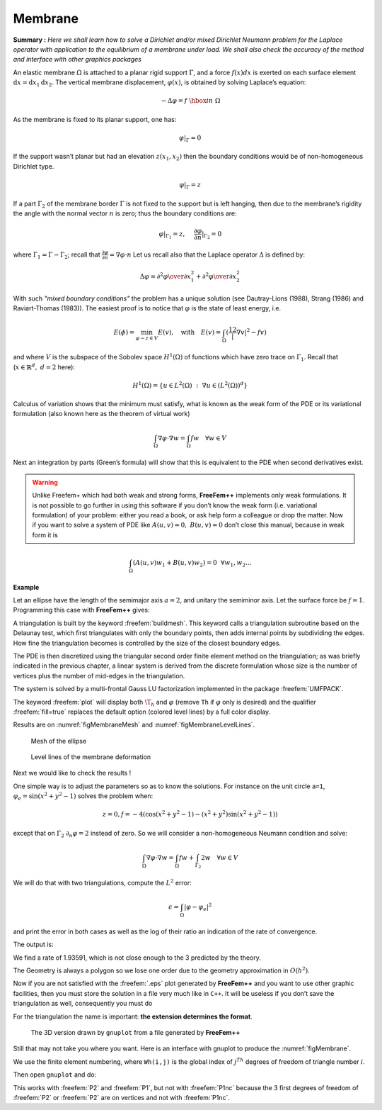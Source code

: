 .. role:: freefem(code)
   :language: freefem

.. _tutorialMembrane:

Membrane
========

**Summary :**
*Here we shall learn how to solve a Dirichlet and/or mixed Dirichlet Neumann problem for the Laplace operator with application to the equilibrium of a membrane under load.
We shall also check the accuracy of the method and interface with other graphics packages*

An elastic membrane :math:`\Omega` is attached to a planar rigid support :math:`\Gamma`, and a force :math:`f(x) dx` is exerted on each surface element :math:`\text{d}{x}=\text{d}{x}_1 \text{d}{x}_2`.
The vertical membrane displacement, :math:`\varphi(x)`, is obtained by solving Laplace’s equation:

.. math::
   -\Delta \varphi =f ~\hbox{in}~ \Omega

As the membrane is fixed to its planar support, one has:

.. math::
   \varphi |_{\Gamma }=0

If the support wasn’t planar but had an elevation :math:`z(x_1,x_2)` then the boundary conditions would be of non-homogeneous Dirichlet type.

.. math::
   \varphi|_{\Gamma}=z

If a part :math:`\Gamma_2` of the membrane border :math:`\Gamma` is not fixed to the support but is left hanging, then due to the membrane’s rigidity the angle with the normal vector :math:`n` is zero; thus the boundary conditions are:

.. math::
   \varphi|_{\Gamma_1}=z,~~~~\frac{\partial\varphi}{\partial n}|_{\Gamma_2}=0

where :math:`\Gamma_1=\Gamma-\Gamma_2`; recall that :math:`\frac{\partial\varphi}{\partial n}=\nabla\varphi\cdot n`
Let us recall also that the Laplace operator :math:`\Delta` is defined by:

.. math::
   \Delta \varphi = {\partial ^{2}\varphi \over \partial x^{2}_{1} }
   + {\partial ^{2}\varphi \over \partial x_{2}^{2} }

.. todo::
   Check references

With such *"mixed boundary conditions"* the problem has a unique solution (see Dautray-Lions (1988), Strang (1986) and Raviart-Thomas (1983)).
The easiest proof is to notice that :math:`\varphi` is the state of least energy, i.e.

.. math::
   E(\phi) =\min_{\varphi-z\in V} E(v) ,\quad \mbox{with} \quad E(v)=\int_\Omega(\frac12|\nabla v|^2-fv )

and where :math:`V` is the subspace of the Sobolev space :math:`H^1(\Omega)` of functions which have zero trace on :math:`\Gamma_1`.
Recall that (:math:`x\in\mathbb{R}^d,~d=2` here):

.. math::
   H^1(\Omega)=\{u\in L^2(\Omega)~:~\nabla u\in (L^2(\Omega))^d\}

Calculus of variation shows that the minimum must satisfy, what is known as the weak form of the PDE or its variational formulation (also known here as the theorem of virtual work)

.. math::
   \int_\Omega \nabla\varphi\cdot\nabla w = \int_\Omega f w\quad\forall w\in V

Next an integration by parts (Green’s formula) will show that this is equivalent to the PDE when second derivatives exist.

.. warning:: Unlike Freefem+ which had both weak and strong forms, **FreeFem++** implements only weak formulations.
   It is not possible to go further in using this software if you don’t know the weak form (i.e. variational formulation) of your problem: either you read a book, or ask help form a colleague or drop the matter.
   Now if you want to solve a system of PDE like :math:`A(u,v)=0,~ B(u,v)=0` don’t close this manual, because in weak form it is

.. math::
       \int_\Omega(A(u,v)w_1+B(u,v)w_2)=0~~\forall w_1,w_2...


**Example**

Let an ellipse have the length of the semimajor axis :math:`a=2`, and unitary the semiminor axis.
Let the surface force be :math:`f=1`.
Programming this case with **FreeFem++** gives:

.. code-block:: freefem
   :linenos:

   // Parameters
   real theta = 4.*pi/3.;
   real a = 2.; //The length of the semimajor axis
   real b = 1.; //The length of the semiminor axis
   func z = x;

   // Mesh
   border Gamma1(t=0., theta){x=a*cos(t); y=b*sin(t);}
   border Gamma2(t=theta, 2.*pi){x=a*cos(t); y=b*sin(t);}
   mesh Th = buildmesh(Gamma1(100) + Gamma2(50));

   // Fespace
   fespace Vh(Th, P2); //P2 conforming triangular FEM
   Vh phi, w, f=1;

   // Solve
   solve Laplace(phi, w)
       = int2d(Th)(
             dx(phi)*dx(w)
           + dy(phi)*dy(w)
       )
       - int2d(Th)(
             f*w
       )
       + on(Gamma1, phi=z)
       ;

   // Plot
   plot(phi, wait=true, ps="membrane.eps"); //Plot phi
   plot(Th, wait=true, ps="membraneTh.eps"); //Plot Th

   // Save mesh
   savemesh(Th,"Th.msh");

A triangulation is built by the keyword :freefem:`buildmesh`.
This keyword calls a triangulation subroutine based on the Delaunay test, which first triangulates with only the boundary points, then adds internal points by subdividing the edges.
How fine the triangulation becomes is controlled by the size of the closest boundary edges.

The PDE is then discretized using the triangular second order finite element method on the triangulation; as was briefly indicated in the previous chapter, a linear system is derived from the discrete formulation whose size is the number of vertices plus the number of mid-edges in the triangulation.

The system is solved by a multi-frontal Gauss LU factorization implemented in the package :freefem:`UMFPACK`.

The keyword :freefem:`plot` will display both :math:`\T_h` and :math:`\varphi` (remove ``Th`` if :math:`\varphi` only is desired) and the qualifier :freefem:`fill=true` replaces the default option (colored level lines) by a full color display.

.. code-block:: freefem
   :linenos:

   plot(phi,wait=true,fill=true); //Plot phi with full color display

Results are on :numref:`figMembraneMesh` and :numref:`figMembraneLevelLines`.

.. subfigstart::

.. _figMembraneMesh:

.. figure:: images/membraneTh.png
   :alt: MembraneTh
   :width: 90%

   Mesh of the ellipse

.. _figMembraneLevelLines:

.. figure:: images/membrane.png
   :alt: Membrane
   :width: 90%

   Level lines of the membrane deformation

.. subfigend::
   :width: 0.49
   :alt: Membrane
   :label: Membrane

   Membrane

Next we would like to check the results !

One simple way is to adjust the parameters so as to know the solutions.
For instance on the unit circle ``a=1``, :math:`\varphi_e=\sin(x^2+y^2-1)` solves the problem when:

.. math::
   z=0, f=-4(\cos(x^2+y^2-1)-(x^2+y^2)\sin(x^2+y^2-1))

except that on :math:`\Gamma_2` :math:`\partial_n\varphi=2` instead of zero.
So we will consider a non-homogeneous Neumann condition and solve:

.. math::
   \int_\Omega\nabla\varphi\cdot\nabla w = \int_\Omega f w+\int_{\Gamma_2}2w\quad\forall w\in V

We will do that with two triangulations, compute the :math:`L^2` error:

.. math::
   \epsilon = \int_\Omega|\varphi-\varphi_e|^2

and print the error in both cases as well as the log of their ratio an indication of the rate of convergence.

.. code-block:: freefem
   :linenos:

   //  Parameters
   verbosity = 0; //to remove all default output
   real theta = 4.*pi/3.;
   real a=1.; //the length of the semimajor axis
   real b=1.; //the length of the semiminor axis
   func f = -4*(cos(x^2+y^2-1) - (x^2+y^2)*sin(x^2+y^2-1));
   func phiexact = sin(x^2 + y^2 - 1);

   // Mesh
   border Gamma1(t=0., theta){x=a*cos(t); y=b*sin(t);}
   border Gamma2(t=theta, 2.*pi){x=a*cos(t); y=b*sin(t);}

   // Error loop
   real[int] L2error(2); //an array of two values
   for(int n = 0; n < 2; n++){
       // Mesh
       mesh Th = buildmesh(Gamma1(20*(n+1)) + Gamma2(10*(n+1)));

       // Fespace
       fespace Vh(Th, P2);
       Vh phi, w;

       // Solve
       solve Laplace(phi, w)
           = int2d(Th)(
                 dx(phi)*dx(w)
               + dy(phi)*dy(w)
           )
           - int2d(Th)(
                 f*w
           )
           - int1d(Th, Gamma2)(
                 2*w
           )
           + on(Gamma1,phi=0)
           ;

       // Plot
       plot(Th, phi, wait=true, ps="membrane.eps");

       // Error
       L2error[n] = sqrt(int2d(Th)((phi-phiexact)^2));
   }

   // Display loop
   for(int n = 0; n < 2; n++)
       cout << "L2error " << n << " = " << L2error[n] << endl;

   // Convergence rate
   cout << "convergence rate = "<< log(L2error[0]/L2error[1])/log(2.) << endl;

The output is:

.. code-block:: bash
   :linenos:

   L2error 0 = 0.00462991
   L2error 1 = 0.00117128
   convergence rate = 1.9829
   times: compile 0.02s, execution 6.94s

We find a rate of 1.93591, which is not close enough to the 3 predicted by the theory.

The Geometry is always a polygon so we lose one order due to the geometry approximation in :math:`O(h^2)`.

Now if you are not satisfied with the :freefem:`.eps` plot generated by **FreeFem++** and you want to use other graphic facilities, then you must store the solution in a file very much like in ``C++``.
It will be useless if you don’t save the triangulation as well, consequently you must do

.. code-block:: freefem
   :linenos:

   {
       ofstream ff("phi.txt");
       ff << phi[];
   }
   savemesh(Th,"Th.msh");

For the triangulation the name is important: **the extension determines the format**.

.. figure:: images/gnumembrane.png
   :name: figMembrane
   :width: 75%

   The 3D version drawn by ``gnuplot`` from a file generated by **FreeFem++**

Still that may not take you where you want. Here is an interface with gnuplot to produce the :numref:`figMembrane`.

.. code-block:: freefem
   :linenos:

   //to build a gnuplot data file
   {
       ofstream ff("graph.txt");
       for (int i = 0; i < Th.nt; i++)
       {
           for (int j = 0; j < 3; j++)
               ff << Th[i][j].x << " "<< Th[i][j].y << " " << phi[][Vh(i,j)] << endl;

           ff << Th[i][0].x << " " << Th[i][0].y << " " << phi[][Vh(i,0)] << "\n\n\n"
       }
   }

We use the finite element numbering, where ``Wh(i,j)`` is the global index of :math:`j^{Th}` degrees of freedom of triangle number :math:`i`.

Then open ``gnuplot`` and do:

.. code-block:: gnuplot
   :linenos:

   set palette rgbformulae 30,31,32
   splot "graph.txt" w l pal

This works with :freefem:`P2` and :freefem:`P1`, but not with :freefem:`P1nc` because the 3 first degrees of freedom of :freefem:`P2` or :freefem:`P2` are on vertices and not with :freefem:`P1nc`.

